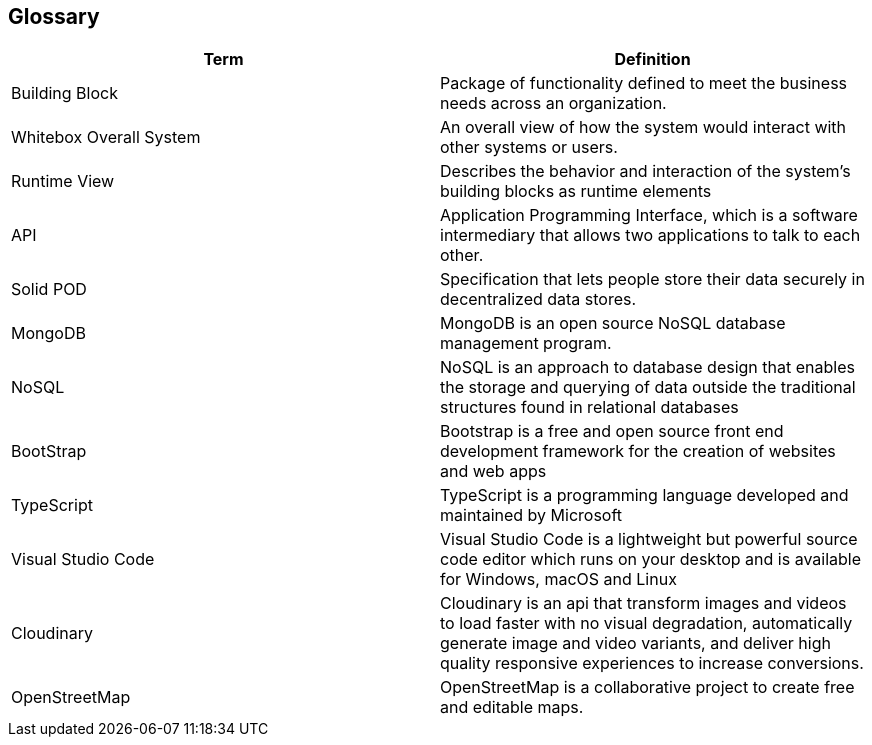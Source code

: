[[section-glossary]]
== Glossary


////
[role="arc42help"]
****
.Contents
The most important domain and technical terms that your stakeholders use when discussing the system.

You can also see the glossary as source for translations if you work in multi-language teams.

.Motivation
You should clearly define your terms, so that all stakeholders

* have an identical understanding of these terms
* do not use synonyms and homonyms

.Form
A table with columns <Term> and <Definition>.

Potentially more columns in case you need translations.

****
////

[options="header"]
|===
| Term         | Definition
| Building Block                | Package of functionality defined to meet the business needs across an organization.
| Whitebox Overall System       | An overall view of how the system would interact with other systems or users.
| Runtime View                  | Describes the behavior and interaction of the system's building blocks as runtime elements
| API                           | Application Programming Interface, which is a software intermediary that allows two applications to talk to each other.
| Solid POD                     | Specification that lets people store their data securely in decentralized data stores.
| MongoDB                       | MongoDB is an open source NoSQL database management program.
| NoSQL                         | NoSQL is an approach to database design that enables the storage and querying of data outside the traditional structures found in     relational databases
| BootStrap                     | Bootstrap is a free and open source front end development framework for the creation of websites and web apps
| TypeScript                    | TypeScript is a programming language developed and maintained by Microsoft
| Visual Studio Code            | Visual Studio Code is a lightweight but powerful source code editor which runs on your desktop and is available for Windows, macOS and Linux
|Cloudinary|Cloudinary is an api that transform images and videos to load faster with no visual degradation, automatically generate image and video variants, and deliver high quality responsive experiences to increase conversions.
|OpenStreetMap|OpenStreetMap is a collaborative project to create free and editable maps.
|===
